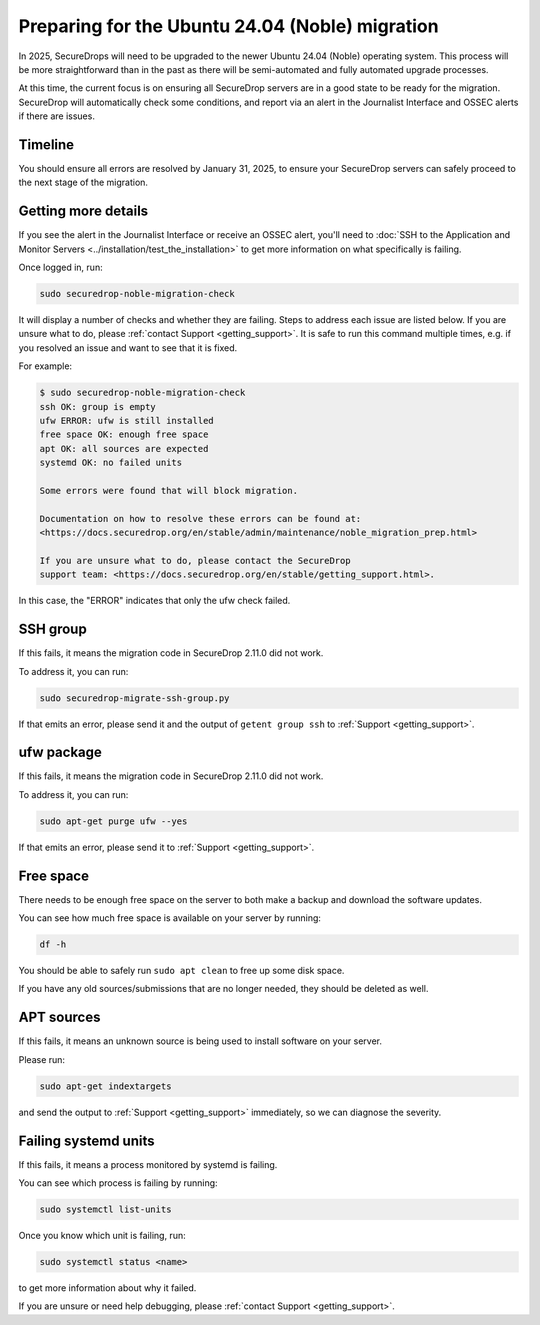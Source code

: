 Preparing for the Ubuntu 24.04 (Noble) migration
================================================

In 2025, SecureDrops will need to be upgraded to the newer Ubuntu 24.04 (Noble)
operating system. This process will be more straightforward than in the past
as there will be semi-automated and fully automated upgrade processes.

At this time, the current focus is on ensuring all SecureDrop servers are in a good state
to be ready for the migration. SecureDrop will automatically check some conditions, and report
via an alert in the Journalist Interface and OSSEC alerts if there are issues.

Timeline
--------

You should ensure all errors are resolved by January 31, 2025, to ensure your SecureDrop
servers can safely proceed to the next stage of the migration.

Getting more details
--------------------

If you see the alert in the Journalist Interface or receive an OSSEC alert, you'll
need to :doc:`SSH to the Application and Monitor Servers <../installation/test_the_installation>`
to get more information on what specifically is failing.

Once logged in, run:

.. code:: sh

   sudo securedrop-noble-migration-check

It will display a number of checks and whether they are failing.
Steps to address each issue are listed below. If you are unsure what to do,
please :ref:`contact Support <getting_support>`. It is safe to run this command
multiple times, e.g. if you resolved an issue and want to see that it is fixed.

For example:

.. code:: sh

    $ sudo securedrop-noble-migration-check
    ssh OK: group is empty
    ufw ERROR: ufw is still installed
    free space OK: enough free space
    apt OK: all sources are expected
    systemd OK: no failed units

    Some errors were found that will block migration.

    Documentation on how to resolve these errors can be found at:
    <https://docs.securedrop.org/en/stable/admin/maintenance/noble_migration_prep.html>

    If you are unsure what to do, please contact the SecureDrop
    support team: <https://docs.securedrop.org/en/stable/getting_support.html>.

In this case, the "ERROR" indicates that only the ufw check failed.

SSH group
---------

If this fails, it means the migration code in SecureDrop 2.11.0 did not work.

To address it, you can run:

.. code:: sh

   sudo securedrop-migrate-ssh-group.py

If that emits an error, please send it and the output of ``getent group ssh`` to
:ref:`Support <getting_support>`.

ufw package
-----------

If this fails, it means the migration code in SecureDrop 2.11.0 did not work.

To address it, you can run:

.. code:: sh

    sudo apt-get purge ufw --yes

If that emits an error, please send it to :ref:`Support <getting_support>`.

Free space
----------

There needs to be enough free space on the server to both make a backup
and download the software updates.

You can see how much free space is available on your server by running:

.. code:: sh

    df -h

You should be able to safely run ``sudo apt clean`` to free up some disk space.

If you have any old sources/submissions that are no longer needed, they should be deleted as well.

APT sources
-----------

If this fails, it means an unknown source is being used to install software
on your server.

Please run:

.. code:: sh

    sudo apt-get indextargets

and send the output to :ref:`Support <getting_support>` immediately, so we can diagnose
the severity.

Failing systemd units
---------------------

If this fails, it means a process monitored by systemd is failing.

You can see which process is failing by running:

.. code:: sh

    sudo systemctl list-units

Once you know which unit is failing, run:

.. code:: sh

    sudo systemctl status <name>

to get more information about why it failed.

If you are unsure or need help debugging, please :ref:`contact Support <getting_support>`.
